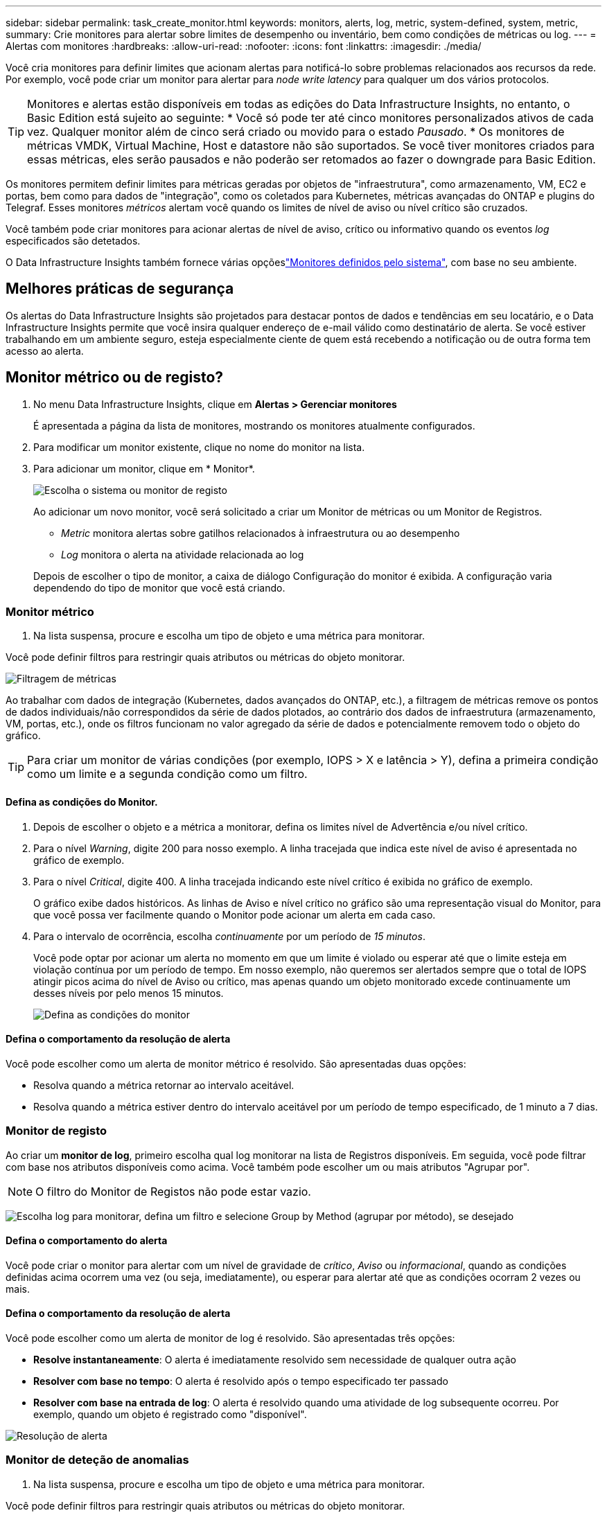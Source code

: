 ---
sidebar: sidebar 
permalink: task_create_monitor.html 
keywords: monitors, alerts, log, metric, system-defined, system, metric, 
summary: Crie monitores para alertar sobre limites de desempenho ou inventário, bem como condições de métricas ou log. 
---
= Alertas com monitores
:hardbreaks:
:allow-uri-read: 
:nofooter: 
:icons: font
:linkattrs: 
:imagesdir: ./media/


[role="lead"]
Você cria monitores para definir limites que acionam alertas para notificá-lo sobre problemas relacionados aos recursos da rede. Por exemplo, você pode criar um monitor para alertar para _node write latency_ para qualquer um dos vários protocolos.


TIP: Monitores e alertas estão disponíveis em todas as edições do Data Infrastructure Insights, no entanto, o Basic Edition está sujeito ao seguinte: * Você só pode ter até cinco monitores personalizados ativos de cada vez. Qualquer monitor além de cinco será criado ou movido para o estado _Pausado_. * Os monitores de métricas VMDK, Virtual Machine, Host e datastore não são suportados. Se você tiver monitores criados para essas métricas, eles serão pausados e não poderão ser retomados ao fazer o downgrade para Basic Edition.

Os monitores permitem definir limites para métricas geradas por objetos de "infraestrutura", como armazenamento, VM, EC2 e portas, bem como para dados de "integração", como os coletados para Kubernetes, métricas avançadas do ONTAP e plugins do Telegraf. Esses monitores _métricos_ alertam você quando os limites de nível de aviso ou nível crítico são cruzados.

Você também pode criar monitores para acionar alertas de nível de aviso, crítico ou informativo quando os eventos _log_ especificados são detetados.

O Data Infrastructure Insights também fornece várias opçõeslink:task_system_monitors.html["Monitores definidos pelo sistema"], com base no seu ambiente.



== Melhores práticas de segurança

Os alertas do Data Infrastructure Insights são projetados para destacar pontos de dados e tendências em seu locatário, e o Data Infrastructure Insights permite que você insira qualquer endereço de e-mail válido como destinatário de alerta. Se você estiver trabalhando em um ambiente seguro, esteja especialmente ciente de quem está recebendo a notificação ou de outra forma tem acesso ao alerta.



== Monitor métrico ou de registo?

. No menu Data Infrastructure Insights, clique em *Alertas > Gerenciar monitores*
+
É apresentada a página da lista de monitores, mostrando os monitores atualmente configurados.

. Para modificar um monitor existente, clique no nome do monitor na lista.
. Para adicionar um monitor, clique em * Monitor*.
+
image:Monitor_log_or_metric.png["Escolha o sistema ou monitor de registo"]

+
Ao adicionar um novo monitor, você será solicitado a criar um Monitor de métricas ou um Monitor de Registros.

+
** _Metric_ monitora alertas sobre gatilhos relacionados à infraestrutura ou ao desempenho
** _Log_ monitora o alerta na atividade relacionada ao log


+
Depois de escolher o tipo de monitor, a caixa de diálogo Configuração do monitor é exibida. A configuração varia dependendo do tipo de monitor que você está criando.





=== Monitor métrico

. Na lista suspensa, procure e escolha um tipo de objeto e uma métrica para monitorar.


Você pode definir filtros para restringir quais atributos ou métricas do objeto monitorar.

image:MonitorMetricFilter.png["Filtragem de métricas"]

Ao trabalhar com dados de integração (Kubernetes, dados avançados do ONTAP, etc.), a filtragem de métricas remove os pontos de dados individuais/não correspondidos da série de dados plotados, ao contrário dos dados de infraestrutura (armazenamento, VM, portas, etc.), onde os filtros funcionam no valor agregado da série de dados e potencialmente removem todo o objeto do gráfico.


TIP: Para criar um monitor de várias condições (por exemplo, IOPS > X e latência > Y), defina a primeira condição como um limite e a segunda condição como um filtro.



==== Defina as condições do Monitor.

. Depois de escolher o objeto e a métrica a monitorar, defina os limites nível de Advertência e/ou nível crítico.
. Para o nível _Warning_, digite 200 para nosso exemplo. A linha tracejada que indica este nível de aviso é apresentada no gráfico de exemplo.
. Para o nível _Critical_, digite 400. A linha tracejada indicando este nível crítico é exibida no gráfico de exemplo.
+
O gráfico exibe dados históricos. As linhas de Aviso e nível crítico no gráfico são uma representação visual do Monitor, para que você possa ver facilmente quando o Monitor pode acionar um alerta em cada caso.

. Para o intervalo de ocorrência, escolha _continuamente_ por um período de _15 minutos_.
+
Você pode optar por acionar um alerta no momento em que um limite é violado ou esperar até que o limite esteja em violação contínua por um período de tempo. Em nosso exemplo, não queremos ser alertados sempre que o total de IOPS atingir picos acima do nível de Aviso ou crítico, mas apenas quando um objeto monitorado excede continuamente um desses níveis por pelo menos 15 minutos.

+
image:Monitor_metric_conditions.png["Defina as condições do monitor"]





==== Defina o comportamento da resolução de alerta

Você pode escolher como um alerta de monitor métrico é resolvido. São apresentadas duas opções:

* Resolva quando a métrica retornar ao intervalo aceitável.
* Resolva quando a métrica estiver dentro do intervalo aceitável por um período de tempo especificado, de 1 minuto a 7 dias.




=== Monitor de registo

Ao criar um *monitor de log*, primeiro escolha qual log monitorar na lista de Registros disponíveis. Em seguida, você pode filtrar com base nos atributos disponíveis como acima. Você também pode escolher um ou mais atributos "Agrupar por".


NOTE: O filtro do Monitor de Registos não pode estar vazio.

image:Monitor_Group_By_Example.png["Escolha log para monitorar, defina um filtro e selecione Group by Method (agrupar por método), se desejado"]



==== Defina o comportamento do alerta

Você pode criar o monitor para alertar com um nível de gravidade de _crítico_, _Aviso_ ou _informacional_, quando as condições definidas acima ocorrem uma vez (ou seja, imediatamente), ou esperar para alertar até que as condições ocorram 2 vezes ou mais.



==== Defina o comportamento da resolução de alerta

Você pode escolher como um alerta de monitor de log é resolvido. São apresentadas três opções:

* *Resolve instantaneamente*: O alerta é imediatamente resolvido sem necessidade de qualquer outra ação
* *Resolver com base no tempo*: O alerta é resolvido após o tempo especificado ter passado
* *Resolver com base na entrada de log*: O alerta é resolvido quando uma atividade de log subsequente ocorreu. Por exemplo, quando um objeto é registrado como "disponível".


image:Monitor_log_monitor_resolution.png["Resolução de alerta"]



=== Monitor de deteção de anomalias

. Na lista suspensa, procure e escolha um tipo de objeto e uma métrica para monitorar.


Você pode definir filtros para restringir quais atributos ou métricas do objeto monitorar.

image:AnomalyDetectionMonitorMetricChoosing.png["Filtragem de métricas para deteção de anomalias"]



==== Defina as condições do Monitor.

. Depois de escolher o objeto e a métrica para monitorar, yous et as condições em que uma anomalia é detetada.
+
** Escolha se deseja detetar uma anomalia quando a métrica escolhida *picos acima* dos limites previstos, *cai abaixo* desses limites, ou *picos acima ou abaixo* dos limites.
** Defina a *sensibilidade* da deteção. *Low* (menos anomalias são detcted), *Medium* ou *High* (mais anomalias são detetadas).
** Defina os alertas como *Aviso* ou *crítico*.
** Se desejar, você pode optar por reduzir o ruído, ignorando anomalias quando a métrica escolhida estiver abaixo de um limite definido.




image:AnomalyDetectionMonitorDefineConditions.png["Definir as condições para acionar uma deteção de anomalias"]



=== Selecione o tipo de notificação e destinatários

Na seção _Configurar notificação(s) da equipe_, você pode escolher se deseja alertar sua equipe por e-mail ou Webhook.

image:Webhook_Choose_Monitor_Notification.png["Escolha o método de alerta"]

*Alerta via e-mail:*

Especifique os destinatários de e-mail para notificações de alerta. Se desejar, você pode escolher diferentes destinatários para alertas ou alertas críticos.

image:email_monitor_alerts.png["Destinatários do alerta de e-mail"]

*Alerting via Webhook:*

Especifique o(s) webhook(s) para notificações de alerta. Se desejar, você pode escolher diferentes webhooks para alertas críticos ou alertas.

image:Webhook_Monitor_Notifications.png["Webhook Alerting"]


NOTE: As notificações do ONTAP Data Collector têm precedência sobre quaisquer notificações específicas do Monitor que sejam relevantes para o cluster/coletor de dados. A lista de destinatários definida para o coletor de dados receberá os alertas do coletor de dados. Se não houver alertas ativos do coletor de dados, os alertas gerados pelo monitor serão enviados para destinatários específicos do monitor.



=== Definir ações corretivas ou informações adicionais

Você pode adicionar uma descrição opcional, bem como informações adicionais e/ou ações corretivas preenchendo a seção *Adicionar uma descrição de alerta*. A descrição pode ter até 1024 carateres e será enviada com o alerta. O campo de insights/ação corretiva pode ter até 67.000 carateres e será exibido na seção de resumo da página de destino de alerta.

Nesses campos, você pode fornecer notas, links ou etapas a serem tomadas para corrigir ou resolver o alerta.

Você pode adicionar qualquer atributo de objeto (por exemplo, nome de armazenamento) como um parâmetro a uma descrição de alerta. Por exemplo, você pode definir parâmetros para o nome do volume e o nome do armazenamento em uma descrição como: "Alta latência para volume: _%%relatedObject.volume.name%%_, armazenamento: _%%relatedObject.storage.name%%_".

image:Monitors_Alert_Description.png["Alertar ações corretivas e Descrição"]



=== Guarde o monitor

. Se desejar, pode adicionar uma descrição do monitor.
. Dê ao Monitor um nome significativo e clique em *Salvar*.
+
O novo monitor é adicionado à lista de monitores ativos.





== Lista de monitores

A página Monitor lista os monitores configurados atualmente, mostrando o seguinte:

* Nome do monitor
* Estado
* Objeto/métrica sendo monitorado
* Condições do monitor


Você pode optar por pausar temporariamente o monitoramento de um tipo de objeto clicando no menu à direita do monitor e selecionando *Pausa*. Quando estiver pronto para retomar a monitorização, clique em *Resume*.

Você pode copiar um monitor selecionando *duplicar* no menu. Em seguida, você pode modificar o novo monitor e alterar o objeto/métrica, filtro, condições, destinatários de e-mail, etc.

Se um monitor não for mais necessário, você pode excluí-lo selecionando *Excluir* no menu.



== Monitorar grupos

O agrupamento permite visualizar e gerir monitores relacionados. Por exemplo, você pode ter um grupo de monitores dedicado ao armazenamento no locatário ou monitores relevantes para uma determinada lista de destinatários.

image:Monitors_GroupList.png["Agrupamento de monitores"]

São apresentados os seguintes grupos de monitorização. O número de monitores contidos em um grupo é mostrado ao lado do nome do grupo.

* *Todos os monitores* lista todos os monitores.
* *Monitores personalizados* lista todos os monitores criados pelo usuário.
* *Monitores suspensos* listarão todos os monitores do sistema que foram suspensos pelo Data Infrastructure Insights.
* Os Insights de infraestrutura de dados também mostrarão vários *grupos de Monitor do sistema*, que listarão um ou mais grupos de link:task_system_monitors.html["monitores definidos pelo sistema"], incluindo monitores de infraestrutura e carga de trabalho do ONTAP.



NOTE: Os monitores personalizados podem ser pausados, retomados, excluídos ou movidos para outro grupo. Os monitores definidos pelo sistema podem ser colocados em pausa e retomados, mas não podem ser eliminados ou movidos.



=== Monitores suspensos

Esse grupo só será exibido se o Data Infrastructure Insights tiver suspenso um ou mais monitores. Um monitor pode ser suspenso se estiver gerando alertas excessivos ou contínuos. Se o monitor for um monitor personalizado, modifique as condições para evitar o alerta contínuo e, em seguida, retome o monitor. O monitor será removido do grupo de monitores suspensos quando o problema que causa a suspensão for resolvido.



=== Monitores definidos pelo sistema

Esses grupos mostrarão os monitores fornecidos pelo Data Infrastructure Insights, desde que seu ambiente contenha os dispositivos e/ou a disponibilidade de log exigida pelos monitores.

Os monitores definidos pelo sistema não podem ser modificados, movidos para outro grupo ou eliminados. No entanto, você pode duplicar um monitor do sistema e modificar ou mover a duplicata.

Os monitores do sistema podem incluir monitores para infraestrutura ONTAP (storage, volume, etc.) ou cargas de trabalho (ou seja, monitores de log) ou outros grupos. A NetApp está constantemente avaliando as necessidades do cliente e a funcionalidade do produto e atualizará ou adicionará aos monitores e grupos do sistema conforme necessário.



=== Grupos de monitores personalizados

Você pode criar seus próprios grupos para conter monitores com base em suas necessidades. Por exemplo, você pode querer um grupo para todos os monitores relacionados ao armazenamento.

Para criar um novo grupo de monitores personalizados, clique no botão criar novo grupo de monitores*. Digite um nome para o grupo e clique em *criar grupo*. Um grupo vazio é criado com esse nome.

Para adicionar monitores ao grupo, vá para o grupo _todos os monitores_ (recomendado) e siga um destes procedimentos:

* Para adicionar um único monitor, clique no menu à direita do monitor e selecione _Adicionar ao grupo_. Escolha o grupo ao qual deseja adicionar o monitor.
* Clique no nome do monitor para abrir a visualização de edição do monitor e selecione um grupo na seção _associar a um grupo de monitores_.
+
image:Monitors_AssociateToGroup.png["Associar ao grupo"]



Remova os monitores clicando em um grupo e selecionando _Remover do Grupo_ no menu. Não é possível remover monitores do grupo _todos os monitores_ ou _monitores personalizados_. Para excluir um monitor desses grupos, você deve excluir o próprio monitor.


NOTE: A remoção de um monitor de um grupo não exclui o monitor do Data Infrastructure Insights. Para remover completamente um monitor, selecione o monitor e clique em _Delete_. Isso também o remove do grupo ao qual pertencia e não está mais disponível para nenhum usuário.

Você também pode mover um monitor para um grupo diferente da mesma maneira, selecionando _mover para Grupo_.

Para pausar ou retomar todos os monitores em um grupo de uma vez, selecione o menu do grupo e clique em _Pausa_ ou _Retomar_.

Use o mesmo menu para renomear ou excluir um grupo. A exclusão de um grupo não exclui os monitores do Data Infrastructure Insights; eles ainda estão disponíveis em _todos os monitores_.

image:Monitors_PauseGroup.png["Pausar um grupo"]



== Monitores definidos pelo sistema

O Data Infrastructure Insights inclui vários monitores definidos pelo sistema para métricas e logs. Os monitores do sistema disponíveis dependem dos coletores de dados presentes no locatário. Devido a isso, os monitores disponíveis no Data Infrastructure Insights podem mudar à medida que os coletores de dados são adicionados ou suas configurações alteradas.

Consulte link:task_system_monitors.html["Monitores definidos pelo sistema"]a página para obter descrições de monitores incluídos no Data Infrastructure Insights.



=== Mais informações

* link:task_view_and_manage_alerts.html["Visualização e ausência de alertas"]

